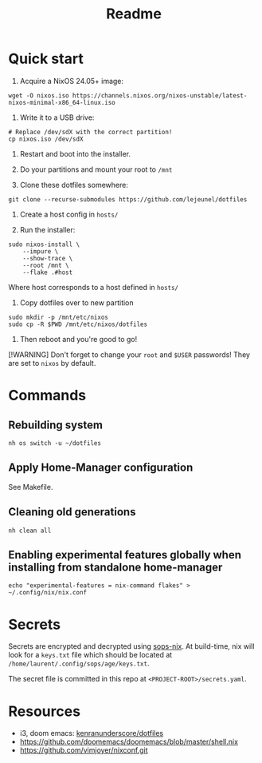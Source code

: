 #+title: Readme

* Quick start

1. Acquire a NixOS 24.05+ image:
#+begin_src shell
wget -O nixos.iso https://channels.nixos.org/nixos-unstable/latest-nixos-minimal-x86_64-linux.iso
#+end_src

2. Write it to a USB drive:
#+begin_src shell
# Replace /dev/sdX with the correct partition!
cp nixos.iso /dev/sdX
#+end_src

3. Restart and boot into the installer.

4. Do your partitions and mount your root to ~/mnt~

5. Clone these dotfiles somewhere:
#+begin_src shell
git clone --recurse-submodules https://github.com/lejeunel/dotfiles
#+end_src

6. Create a host config in ~hosts/~

7. Run the installer:
#+begin_src shell
sudo nixos-install \
    --impure \
    --show-trace \
    --root /mnt \
    --flake .#host
#+end_src

Where host corresponds to a host defined in ~hosts/~

8. Copy dotfiles over to new partition
#+begin_src shell
sudo mkdir -p /mnt/etc/nixos
sudo cp -R $PWD /mnt/etc/nixos/dotfiles
#+end_src

8. Then reboot and you're good to go!

[!WARNING]
Don't forget to change your ~root~ and ~$USER~ passwords! They are set to
~nixos~ by default.

* Commands

** Rebuilding system

#+begin_src shell
nh os switch -u ~/dotfiles
#+end_src

** Apply Home-Manager configuration

See Makefile.

** Cleaning old generations

#+begin_src shell
nh clean all
#+end_src


** Enabling experimental features globally when installing from standalone home-manager
#+begin_src shell
echo "experimental-features = nix-command flakes" > ~/.config/nix/nix.conf
#+end_src

* Secrets
Secrets are encrypted and decrypted using [[https://github.com/Mic92/sops-nix][sops-nix]].
At build-time, nix will look for a ~keys.txt~ file which should
be located at ~/home/laurent/.config/sops/age/keys.txt~.

The secret file is committed in this repo at ~<PROJECT-ROOT>/secrets.yaml~.

* Resources
- i3, doom emacs: [[https://github.com/kenranunderscore/dotfiles/blob/bb0d038f1f31d52acef0da777621dfc1ea4b8a6d/modules/doom/default.nix][kenranunderscore/dotfiles]]
- https://github.com/doomemacs/doomemacs/blob/master/shell.nix
- [[https://github.com/vimjoyer/nixconf.git]]
